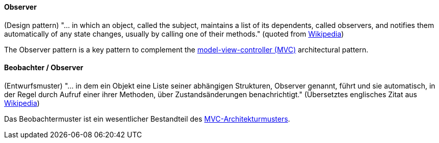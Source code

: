 [#term-observer]

// tag::EN[]
==== Observer

(Design pattern) "... in which an object, called the subject, maintains a list of its dependents, called observers, and notifies them automatically of any state changes, usually by calling one of their methods." (quoted from link:https://en.wikipedia.org/wiki/Observer_pattern[Wikipedia])

The Observer pattern is a key pattern to complement the <<term-model-view-controller,model-view-controller (MVC)>> architectural pattern.

// end::EN[]

// tag::DE[]
==== Beobachter / Observer

(Entwurfsmuster) "... in dem ein Objekt eine Liste seiner abhängigen
Strukturen, Observer genannt, führt und sie automatisch, in der Regel
durch Aufruf einer ihrer Methoden, über Zustandsänderungen
benachrichtigt." (Übersetztes englisches Zitat aus
link:https://en.wikipedia.org/wiki/Observer_pattern[Wikipedia])

Das Beobachtermuster ist ein wesentlicher Bestandteil
des <<term-model-view-controller,MVC-Architekturmusters>>.

// end::DE[]
